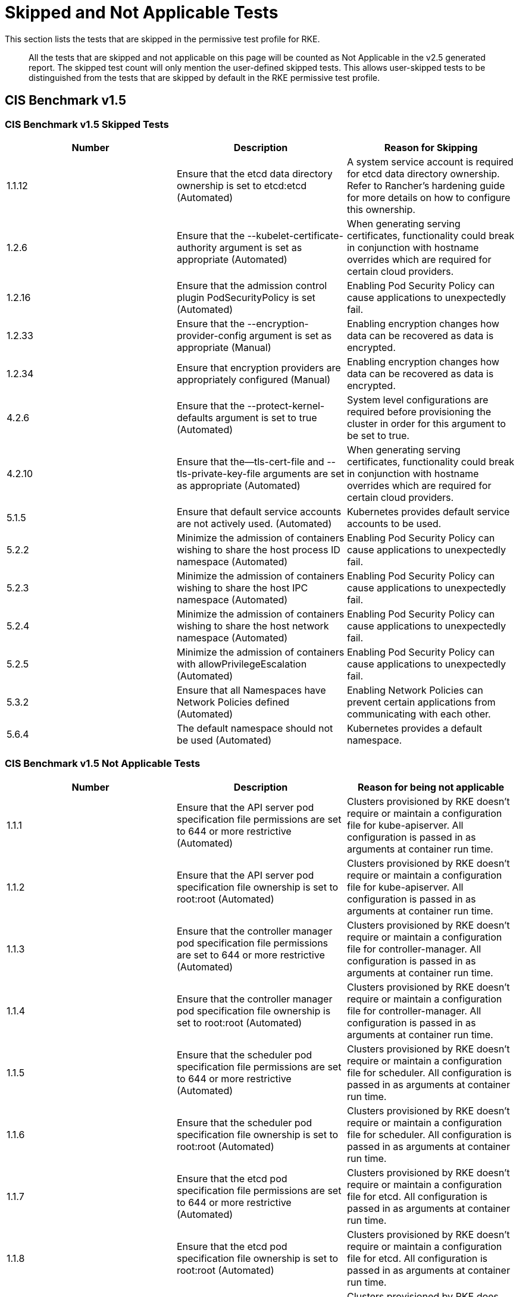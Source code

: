 = Skipped and Not Applicable Tests

+++<head>++++++<link rel="canonical" href="https://ranchermanager.docs.rancher.com/integrations-in-rancher/cis-scans/skipped-and-not-applicable-tests">++++++</link>++++++</head>+++

This section lists the tests that are skipped in the permissive test profile for RKE.

____
All the tests that are skipped and not applicable on this page will be counted as Not Applicable in the v2.5 generated report. The skipped test count will only mention the user-defined skipped tests. This allows user-skipped tests to be distinguished from the tests that are skipped by default in the RKE permissive test profile.
____

== CIS Benchmark v1.5

=== CIS Benchmark v1.5 Skipped Tests

|===
| Number | Description | Reason for Skipping

| 1.1.12
| Ensure that the etcd data directory ownership is set to etcd:etcd (Automated)
| A system service account is required for etcd data directory ownership. Refer to Rancher's hardening guide for more details on how to configure this ownership.

| 1.2.6
| Ensure that the --kubelet-certificate-authority argument is set as appropriate (Automated)
| When generating serving certificates, functionality could break in conjunction with hostname overrides which are required for certain cloud providers.

| 1.2.16
| Ensure that the admission control plugin PodSecurityPolicy is set (Automated)
| Enabling Pod Security Policy can cause applications to unexpectedly fail.

| 1.2.33
| Ensure that the --encryption-provider-config argument is set as appropriate (Manual)
| Enabling encryption changes how data can be recovered as data is encrypted.

| 1.2.34
| Ensure that encryption providers are appropriately configured (Manual)
| Enabling encryption changes how data can be recovered as data is encrypted.

| 4.2.6
| Ensure that the --protect-kernel-defaults argument is set to true (Automated)
| System level configurations are required before provisioning the cluster in order for this argument to be set to true.

| 4.2.10
| Ensure that the--tls-cert-file and --tls-private-key-file arguments are set as appropriate (Automated)
| When generating serving certificates, functionality could break in conjunction with hostname overrides which are required for certain cloud providers.

| 5.1.5
| Ensure that default service accounts are not actively used. (Automated)
| Kubernetes provides default service accounts to be used.

| 5.2.2
| Minimize the admission of containers wishing to share the host process ID namespace (Automated)
| Enabling Pod Security Policy can cause applications to unexpectedly fail.

| 5.2.3
| Minimize the admission of containers wishing to share the host IPC namespace (Automated)
| Enabling Pod Security Policy can cause applications to unexpectedly fail.

| 5.2.4
| Minimize the admission of containers wishing to share the host network namespace (Automated)
| Enabling Pod Security Policy can cause applications to unexpectedly fail.

| 5.2.5
| Minimize the admission of containers with allowPrivilegeEscalation (Automated)
| Enabling Pod Security Policy can cause applications to unexpectedly fail.

| 5.3.2
| Ensure that all Namespaces have Network Policies defined (Automated)
| Enabling Network Policies can prevent certain applications from communicating with each other.

| 5.6.4
| The default namespace should not be used (Automated)
| Kubernetes provides a default namespace.
|===

=== CIS Benchmark v1.5 Not Applicable Tests

|===
| Number | Description | Reason for being not applicable

| 1.1.1
| Ensure that the API server pod specification file permissions are set to 644 or more restrictive (Automated)
| Clusters provisioned by RKE doesn't require or maintain a configuration file for kube-apiserver. All configuration is passed in as arguments at container run time.

| 1.1.2
| Ensure that the API server pod specification file ownership is set to root:root (Automated)
| Clusters provisioned by RKE doesn't require or maintain a configuration file for kube-apiserver. All configuration is passed in as arguments at container run time.

| 1.1.3
| Ensure that the controller manager pod specification file permissions are set to 644 or more restrictive (Automated)
| Clusters provisioned by RKE doesn't require or maintain a configuration file for controller-manager. All configuration is passed in as arguments at container run time.

| 1.1.4
| Ensure that the controller manager pod specification file ownership is set to root:root (Automated)
| Clusters provisioned by RKE doesn't require or maintain a configuration file for controller-manager. All configuration is passed in as arguments at container run time.

| 1.1.5
| Ensure that the scheduler pod specification file permissions are set to 644 or more restrictive (Automated)
| Clusters provisioned by RKE doesn't require or maintain a configuration file for scheduler. All configuration is passed in as arguments at container run time.

| 1.1.6
| Ensure that the scheduler pod specification file ownership is set to root:root (Automated)
| Clusters provisioned by RKE doesn't require or maintain a configuration file for scheduler. All configuration is passed in as arguments at container run time.

| 1.1.7
| Ensure that the etcd pod specification file permissions are set to 644 or more restrictive (Automated)
| Clusters provisioned by RKE doesn't require or maintain a configuration file for etcd. All configuration is passed in as arguments at container run time.

| 1.1.8
| Ensure that the etcd pod specification file ownership is set to root:root (Automated)
| Clusters provisioned by RKE doesn't require or maintain a configuration file for etcd. All configuration is passed in as arguments at container run time.

| 1.1.13
| Ensure that the admin.conf file permissions are set to 644 or more restrictive (Automated)
| Clusters provisioned by RKE does not store the kubernetes default kubeconfig credentials file on the nodes.

| 1.1.14
| Ensure that the admin.conf file ownership is set to root:root (Automated)
| Clusters provisioned by RKE does not store the kubernetes default kubeconfig credentials file on the nodes.

| 1.1.15
| Ensure that the scheduler.conf file permissions are set to 644 or more restrictive (Automated)
| Clusters provisioned by RKE doesn't require or maintain a configuration file for scheduler. All configuration is passed in as arguments at container run time.

| 1.1.16
| Ensure that the scheduler.conf file ownership is set to root:root (Automated)
| Clusters provisioned by RKE doesn't require or maintain a configuration file for scheduler. All configuration is passed in as arguments at container run time.

| 1.1.17
| Ensure that the controller-manager.conf file permissions are set to 644 or more restrictive (Automated)
| Clusters provisioned by RKE doesn't require or maintain a configuration file for controller-manager. All configuration is passed in as arguments at container run time.

| 1.1.18
| Ensure that the controller-manager.conf file ownership is set to root:root (Automated)
| Clusters provisioned by RKE doesn't require or maintain a configuration file for controller-manager. All configuration is passed in as arguments at container run time.

| 1.3.6
| Ensure that the RotateKubeletServerCertificate argument is set to true (Automated)
| Clusters provisioned by RKE handles certificate rotation directly through RKE.

| 4.1.1
| Ensure that the kubelet service file permissions are set to 644 or more restrictive (Automated)
| Clusters provisioned by RKE doesn't require or maintain a configuration file for the kubelet service. All configuration is passed in as arguments at container run time.

| 4.1.2
| Ensure that the kubelet service file ownership is set to root:root (Automated)
| Clusters provisioned by RKE doesn't require or maintain a configuration file for the kubelet service. All configuration is passed in as arguments at container run time.

| 4.1.9
| Ensure that the kubelet configuration file has permissions set to 644 or more restrictive (Automated)
| Clusters provisioned by RKE doesn't require or maintain a configuration file for the kubelet. All configuration is passed in as arguments at container run time.

| 4.1.10
| Ensure that the kubelet configuration file ownership is set to root:root (Automated)
| Clusters provisioned by RKE doesn't require or maintain a configuration file for the kubelet. All configuration is passed in as arguments at container run time.

| 4.2.12
| Ensure that the RotateKubeletServerCertificate argument is set to true (Automated)
| Clusters provisioned by RKE handles certificate rotation directly through RKE.
|===
